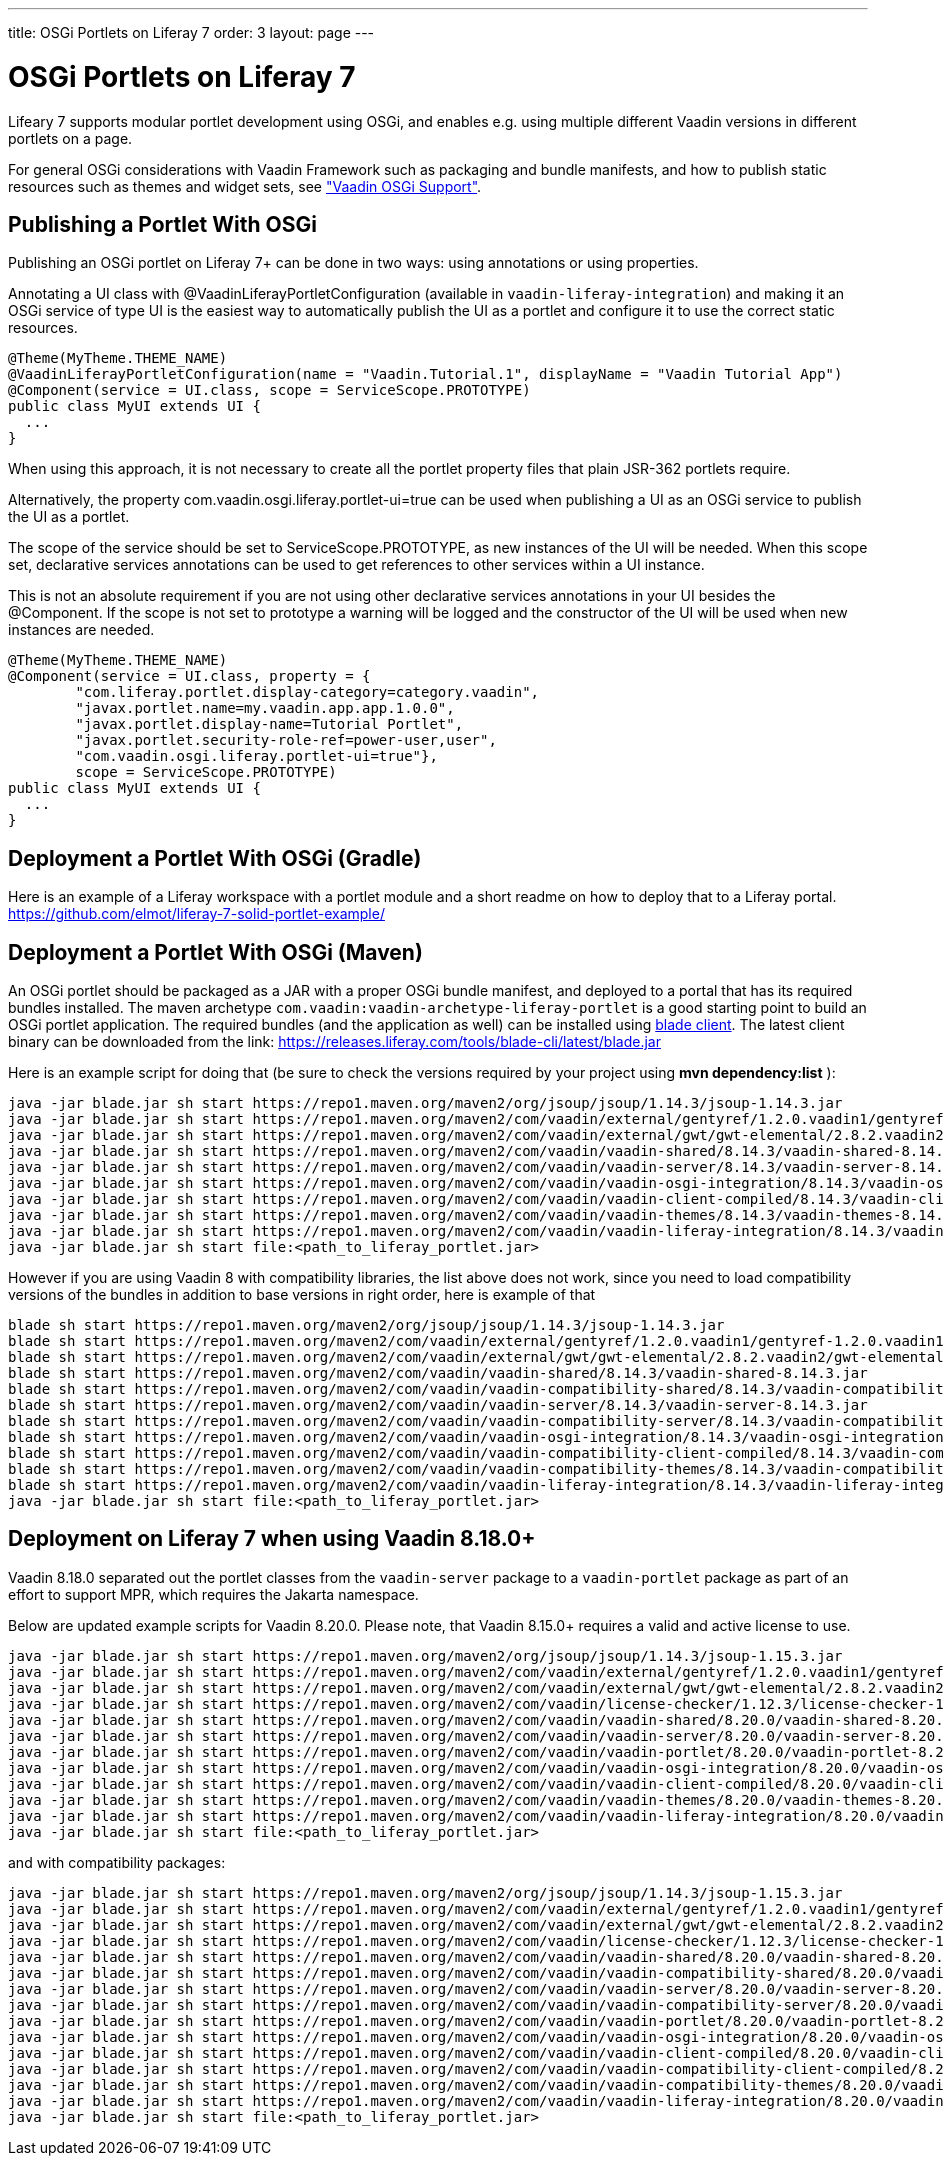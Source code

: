 ---
title: OSGi Portlets on Liferay 7
order: 3
layout: page
---

[[portal.osgi]]
= OSGi Portlets on Liferay 7

Lifeary 7 supports modular portlet development using OSGi, and enables e.g.
using multiple different Vaadin versions in different portlets on a page.

For general OSGi considerations with Vaadin Framework such as packaging and
bundle manifests, and how to publish static resources such as themes and
widget sets, see
<<../advanced/advanced-osgi#advanced.osgi,"Vaadin OSGi Support">>.


[[portal.osgi.portlet]]
== Publishing a Portlet With OSGi

Publishing an OSGi portlet on Liferay 7+ can be done in two ways: using
annotations or using properties.

Annotating a UI class with [interfacename]#@VaadinLiferayPortletConfiguration#
(available in `vaadin-liferay-integration`) and making it an OSGi service of type
[classname]#UI# is the easiest way to automatically publish the UI as a portlet
and configure it to use the correct static resources.

[source, java]
----
@Theme(MyTheme.THEME_NAME)
@VaadinLiferayPortletConfiguration(name = "Vaadin.Tutorial.1", displayName = "Vaadin Tutorial App")
@Component(service = UI.class, scope = ServiceScope.PROTOTYPE)
public class MyUI extends UI {
  ...
}
----

When using this approach, it is not necessary to create all the portlet
property files that plain JSR-362 portlets require.

Alternatively, the property [literal]#com.vaadin.osgi.liferay.portlet-ui=true#
can be used when publishing a UI as an OSGi service to publish the UI as a portlet.

The scope of the service should be set to [literal]#ServiceScope.PROTOTYPE#, as new instances
of the UI will be needed. When this scope set, declarative services annotations can
be used to get references to other services within a UI instance.

This is not an absolute requirement if you are not using other declarative services
annotations in your UI besides the [interfacename]#@Component#. If the scope is not
set to prototype a warning will be logged and the constructor of the UI will be used
when new instances are needed.

[source, java]
----
@Theme(MyTheme.THEME_NAME)
@Component(service = UI.class, property = {
        "com.liferay.portlet.display-category=category.vaadin",
        "javax.portlet.name=my.vaadin.app.app.1.0.0",
        "javax.portlet.display-name=Tutorial Portlet",
        "javax.portlet.security-role-ref=power-user,user",
        "com.vaadin.osgi.liferay.portlet-ui=true"},
        scope = ServiceScope.PROTOTYPE)
public class MyUI extends UI {
  ...
}
----


[[portal.osgi.portlet.gradle]]
== Deployment a Portlet With OSGi (Gradle)
Here is an example of a Liferay workspace with a portlet module and a short readme on how to deploy that to a Liferay portal.
link:https://github.com/elmot/liferay-7-solid-portlet-example/[]

[[portal.osgi.portlet]]
== Deployment a Portlet With OSGi (Maven)
An OSGi portlet should be packaged as a JAR with a proper OSGi bundle
manifest, and deployed to a portal that has its required bundles installed.
The maven archetype `com.vaadin:vaadin-archetype-liferay-portlet` is a good starting point to build an OSGi portlet application.
The required bundles (and the application as well) can be installed using link:https://dev.liferay.com/develop/tutorials/-/knowledge_base/7-0/blade-cli[blade client].
The latest client binary can be downloaded from the link: link:https://releases.liferay.com/tools/blade-cli/latest/blade.jar[]

Here is an example script for doing that (be sure to check the versions required by your project using *mvn dependency:list* ):
[source, shell]
----
java -jar blade.jar sh start https://repo1.maven.org/maven2/org/jsoup/jsoup/1.14.3/jsoup-1.14.3.jar
java -jar blade.jar sh start https://repo1.maven.org/maven2/com/vaadin/external/gentyref/1.2.0.vaadin1/gentyref-1.2.0.vaadin1.jar
java -jar blade.jar sh start https://repo1.maven.org/maven2/com/vaadin/external/gwt/gwt-elemental/2.8.2.vaadin2/gwt-elemental-2.8.2.vaadin2.jar
java -jar blade.jar sh start https://repo1.maven.org/maven2/com/vaadin/vaadin-shared/8.14.3/vaadin-shared-8.14.3.jar
java -jar blade.jar sh start https://repo1.maven.org/maven2/com/vaadin/vaadin-server/8.14.3/vaadin-server-8.14.3.jar
java -jar blade.jar sh start https://repo1.maven.org/maven2/com/vaadin/vaadin-osgi-integration/8.14.3/vaadin-osgi-integration-8.14.3.jar
java -jar blade.jar sh start https://repo1.maven.org/maven2/com/vaadin/vaadin-client-compiled/8.14.3/vaadin-client-compiled-8.14.3.jar
java -jar blade.jar sh start https://repo1.maven.org/maven2/com/vaadin/vaadin-themes/8.14.3/vaadin-themes-8.14.3.jar
java -jar blade.jar sh start https://repo1.maven.org/maven2/com/vaadin/vaadin-liferay-integration/8.14.3/vaadin-liferay-integration-8.14.3.jar
java -jar blade.jar sh start file:<path_to_liferay_portlet.jar>
----

However if you are using Vaadin 8 with compatibility libraries, the list above does not work, since you need to load compatibility versions of the bundles in addition to base versions in right order, here is example of that

[source, shell]
----
blade sh start https://repo1.maven.org/maven2/org/jsoup/jsoup/1.14.3/jsoup-1.14.3.jar
blade sh start https://repo1.maven.org/maven2/com/vaadin/external/gentyref/1.2.0.vaadin1/gentyref-1.2.0.vaadin1.jar
blade sh start https://repo1.maven.org/maven2/com/vaadin/external/gwt/gwt-elemental/2.8.2.vaadin2/gwt-elemental-2.8.2.vaadin2.jar
blade sh start https://repo1.maven.org/maven2/com/vaadin/vaadin-shared/8.14.3/vaadin-shared-8.14.3.jar
blade sh start https://repo1.maven.org/maven2/com/vaadin/vaadin-compatibility-shared/8.14.3/vaadin-compatibility-shared-8.14.3.jar
blade sh start https://repo1.maven.org/maven2/com/vaadin/vaadin-server/8.14.3/vaadin-server-8.14.3.jar
blade sh start https://repo1.maven.org/maven2/com/vaadin/vaadin-compatibility-server/8.14.3/vaadin-compatibility-server-8.14.3.jar
blade sh start https://repo1.maven.org/maven2/com/vaadin/vaadin-osgi-integration/8.14.3/vaadin-osgi-integration-8.14.3.jar
blade sh start https://repo1.maven.org/maven2/com/vaadin/vaadin-compatibility-client-compiled/8.14.3/vaadin-compatibility-client-compiled-8.14.3.jar
blade sh start https://repo1.maven.org/maven2/com/vaadin/vaadin-compatibility-themes/8.14.3/vaadin-compatibility-themes-8.14.3.jar
blade sh start https://repo1.maven.org/maven2/com/vaadin/vaadin-liferay-integration/8.14.3/vaadin-liferay-integration-8.14.3.jar
java -jar blade.jar sh start file:<path_to_liferay_portlet.jar>
----

== Deployment on Liferay 7 when using Vaadin 8.18.0+

Vaadin 8.18.0 separated out the portlet classes from the `vaadin-server` package to a `vaadin-portlet` package as part of an effort to support MPR, which requires the Jakarta namespace.

Below are updated example scripts for Vaadin 8.20.0. Please note, that Vaadin 8.15.0+ requires a valid and active license to use.

[source, shell]
----
java -jar blade.jar sh start https://repo1.maven.org/maven2/org/jsoup/jsoup/1.14.3/jsoup-1.15.3.jar
java -jar blade.jar sh start https://repo1.maven.org/maven2/com/vaadin/external/gentyref/1.2.0.vaadin1/gentyref-1.2.0.vaadin1.jar
java -jar blade.jar sh start https://repo1.maven.org/maven2/com/vaadin/external/gwt/gwt-elemental/2.8.2.vaadin2/gwt-elemental-2.8.2.vaadin2.jar
java -jar blade.jar sh start https://repo1.maven.org/maven2/com/vaadin/license-checker/1.12.3/license-checker-1.12.3.jar
java -jar blade.jar sh start https://repo1.maven.org/maven2/com/vaadin/vaadin-shared/8.20.0/vaadin-shared-8.20.0.jar
java -jar blade.jar sh start https://repo1.maven.org/maven2/com/vaadin/vaadin-server/8.20.0/vaadin-server-8.20.0.jar
java -jar blade.jar sh start https://repo1.maven.org/maven2/com/vaadin/vaadin-portlet/8.20.0/vaadin-portlet-8.20.0.jar
java -jar blade.jar sh start https://repo1.maven.org/maven2/com/vaadin/vaadin-osgi-integration/8.20.0/vaadin-osgi-integration-8.20.0.jar
java -jar blade.jar sh start https://repo1.maven.org/maven2/com/vaadin/vaadin-client-compiled/8.20.0/vaadin-client-compiled-8.20.0.jar
java -jar blade.jar sh start https://repo1.maven.org/maven2/com/vaadin/vaadin-themes/8.20.0/vaadin-themes-8.20.0.jar
java -jar blade.jar sh start https://repo1.maven.org/maven2/com/vaadin/vaadin-liferay-integration/8.20.0/vaadin-liferay-integration-8.20.0.jar
java -jar blade.jar sh start file:<path_to_liferay_portlet.jar>
----

and with compatibility packages:

[source, shell]
----
java -jar blade.jar sh start https://repo1.maven.org/maven2/org/jsoup/jsoup/1.14.3/jsoup-1.15.3.jar
java -jar blade.jar sh start https://repo1.maven.org/maven2/com/vaadin/external/gentyref/1.2.0.vaadin1/gentyref-1.2.0.vaadin1.jar
java -jar blade.jar sh start https://repo1.maven.org/maven2/com/vaadin/external/gwt/gwt-elemental/2.8.2.vaadin2/gwt-elemental-2.8.2.vaadin2.jar
java -jar blade.jar sh start https://repo1.maven.org/maven2/com/vaadin/license-checker/1.12.3/license-checker-1.12.3.jar
java -jar blade.jar sh start https://repo1.maven.org/maven2/com/vaadin/vaadin-shared/8.20.0/vaadin-shared-8.20.0.jar
java -jar blade.jar sh start https://repo1.maven.org/maven2/com/vaadin/vaadin-compatibility-shared/8.20.0/vaadin-compatibility-shared-8.20.0.jar
java -jar blade.jar sh start https://repo1.maven.org/maven2/com/vaadin/vaadin-server/8.20.0/vaadin-server-8.20.0.jar
java -jar blade.jar sh start https://repo1.maven.org/maven2/com/vaadin/vaadin-compatibility-server/8.20.0/vaadin-compatibility-server-8.20.0.jar
java -jar blade.jar sh start https://repo1.maven.org/maven2/com/vaadin/vaadin-portlet/8.20.0/vaadin-portlet-8.20.0.jar
java -jar blade.jar sh start https://repo1.maven.org/maven2/com/vaadin/vaadin-osgi-integration/8.20.0/vaadin-osgi-integration-8.20.0.jar
java -jar blade.jar sh start https://repo1.maven.org/maven2/com/vaadin/vaadin-client-compiled/8.20.0/vaadin-client-compiled-8.20.0.jar
java -jar blade.jar sh start https://repo1.maven.org/maven2/com/vaadin/vaadin-compatibility-client-compiled/8.20.0/vaadin-compatibility-client-compiled-8.20.0.jar
java -jar blade.jar sh start https://repo1.maven.org/maven2/com/vaadin/vaadin-compatibility-themes/8.20.0/vaadin-compatibility-themes-8.20.0.jar
java -jar blade.jar sh start https://repo1.maven.org/maven2/com/vaadin/vaadin-liferay-integration/8.20.0/vaadin-liferay-integration-8.20.0.jar
java -jar blade.jar sh start file:<path_to_liferay_portlet.jar>
----

